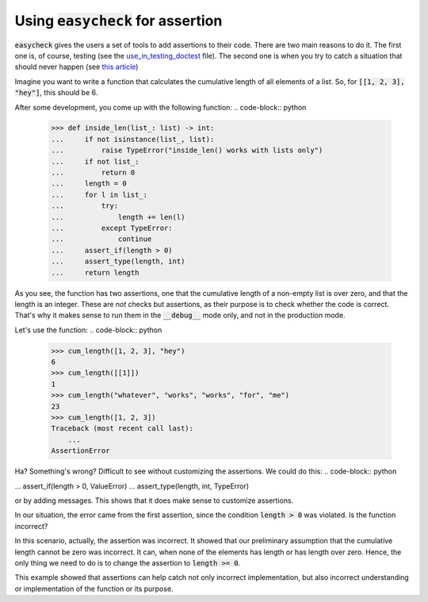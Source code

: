Using :code:`easycheck` for assertion
--------------------------

:code:`easycheck` gives the users a set of tools to add assertions to their code. There are two main reasons to do it. The first one is, of course, testing (see the `use_in_testing_doctest <https://github.com/nyggus/easycheck/blob/master/docs/use_in_testing_doctest.rst>`_ file). The second one is when you try to catch a situation that should never happen (see `this article <https://towardsdatascience.com/python-assertions-or-checking-if-a-cat-is-a-dog-ce11c55d143>`_)

Imagine you want to write a function that calculates the cumulative length of all elements of a list. So, for :code:`[[1, 2, 3], "hey"]`, this should be 6. 

After some development, you come up with the following function:
.. code-block:: python
    >>> def inside_len(list_: list) -> int:
    ...     if not isinstance(list_, list):
    ...         raise TypeError("inside_len() works with lists only")
    ...     if not list_:
    ...         return 0
    ...     length = 0
    ...     for l in list_:
    ...         try:
    ...             length += len(l)
    ...         except TypeError:
    ...             continue
    ...     assert_if(length > 0)
    ...     assert_type(length, int)
    ...     return length

As you see, the function has two assertions, one that the cumulative length of a non-empty list is over zero, and that the length is an integer. These are *not* checks but assertions, as their purpose is to check whether the code is correct. That's why it makes sense to run them in the :code:`__debug__` mode only, and not in the production mode. 

Let's use the function:
.. code-block:: python
    >>> cum_length([1, 2, 3], "hey")
    6
    >>> cum_length([[1]])
    1
    >>> cum_length("whatever", "works", "works", "for", "me")
    23
    >>> cum_length([1, 2, 3])
    Traceback (most recent call last):
        ...
    AssertionError

Ha? Something's wrong? Difficult to see without customizing the assertions. We could do this:
.. code-block:: python

...     assert_if(length > 0, ValueError)
...     assert_type(length, int, TypeError)

or by adding messages. This shows that it does make sense to customize assertions.

In our situation, the error came from the first assertion, since the condition :code:`length > 0` was violated. Is the function incorrect?

In this scenario, actually, the assertion was incorrect. It showed that our preliminary assumption that the cumulative length cannot be zero was incorrect. It can, when none of the elements has length or has length over zero. Hence, the only thing we need to do is to change the assertion to :code:`length >= 0`.

This example showed that assertions can help catch not only incorrect implementation, but also incorrect understanding or implementation of the function or its purpose.